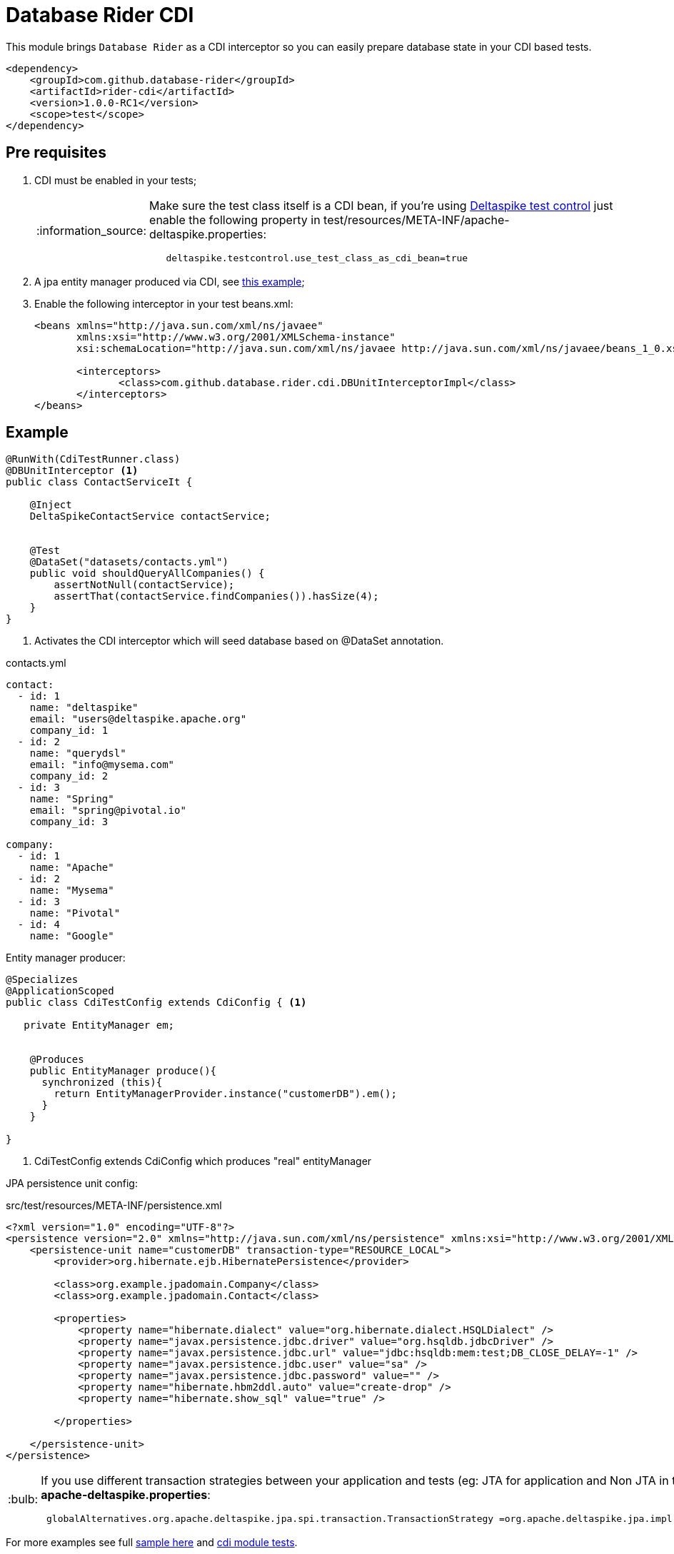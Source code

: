 = Database Rider CDI
:tip-caption: :bulb:
:note-caption: :information_source:
:important-caption: :heavy_exclamation_mark:
:caution-caption: :fire:
:warning-caption: :warning:

This module brings `Database Rider` as a CDI interceptor so you can easily prepare database state in your CDI based tests.

[source,xml]
----
<dependency>
    <groupId>com.github.database-rider</groupId>
    <artifactId>rider-cdi</artifactId>
    <version>1.0.0-RC1</version>
    <scope>test</scope>
</dependency>
----


== Pre requisites

. CDI must be enabled in your tests;
+
[NOTE]
====
Make sure the test class itself is a CDI bean, if you're using https://deltaspike.apache.org/documentation/test-control.html[Deltaspike test control^] just enable the following
property in test/resources/META-INF/apache-deltaspike.properties:
----
   deltaspike.testcontrol.use_test_class_as_cdi_bean=true
----
====
. A jpa entity manager produced via CDI, see https://deltaspike.apache.org/documentation/jpa.html[this example^];
. Enable the following interceptor in your test beans.xml:
+
[source,xml]
----
<beans xmlns="http://java.sun.com/xml/ns/javaee"
       xmlns:xsi="http://www.w3.org/2001/XMLSchema-instance"
       xsi:schemaLocation="http://java.sun.com/xml/ns/javaee http://java.sun.com/xml/ns/javaee/beans_1_0.xsd">

       <interceptors>
              <class>com.github.database.rider.cdi.DBUnitInterceptorImpl</class>
       </interceptors>
</beans>
----

== Example

[source,java]
----
@RunWith(CdiTestRunner.class)
@DBUnitInterceptor <1>
public class ContactServiceIt {

    @Inject
    DeltaSpikeContactService contactService;


    @Test
    @DataSet("datasets/contacts.yml")
    public void shouldQueryAllCompanies() {
        assertNotNull(contactService);
        assertThat(contactService.findCompanies()).hasSize(4);
    }
}
----
<1> Activates the CDI interceptor which will seed database based on @DataSet annotation.

.contacts.yml
----
contact:
  - id: 1
    name: "deltaspike"
    email: "users@deltaspike.apache.org"
    company_id: 1
  - id: 2
    name: "querydsl"
    email: "info@mysema.com"
    company_id: 2
  - id: 3
    name: "Spring"
    email: "spring@pivotal.io"
    company_id: 3

company:
  - id: 1
    name: "Apache"
  - id: 2
    name: "Mysema"
  - id: 3
    name: "Pivotal"
  - id: 4
    name: "Google"
----

Entity manager producer:

[source,java]
----
@Specializes
@ApplicationScoped
public class CdiTestConfig extends CdiConfig { <1>

   private EntityManager em;


    @Produces
    public EntityManager produce(){
      synchronized (this){
        return EntityManagerProvider.instance("customerDB").em();
      }
    }

}

----
<1> CdiTestConfig extends CdiConfig which produces "real" entityManager

JPA persistence unit config:

.src/test/resources/META-INF/persistence.xml
[source,xml]
----
<?xml version="1.0" encoding="UTF-8"?>
<persistence version="2.0" xmlns="http://java.sun.com/xml/ns/persistence" xmlns:xsi="http://www.w3.org/2001/XMLSchema-instance" xsi:schemaLocation="http://java.sun.com/xml/ns/persistence http://java.sun.com/xml/ns/persistence/persistence_2_0.xsd">
    <persistence-unit name="customerDB" transaction-type="RESOURCE_LOCAL">
        <provider>org.hibernate.ejb.HibernatePersistence</provider>

        <class>org.example.jpadomain.Company</class>
        <class>org.example.jpadomain.Contact</class>

        <properties>
            <property name="hibernate.dialect" value="org.hibernate.dialect.HSQLDialect" />
            <property name="javax.persistence.jdbc.driver" value="org.hsqldb.jdbcDriver" />
            <property name="javax.persistence.jdbc.url" value="jdbc:hsqldb:mem:test;DB_CLOSE_DELAY=-1" />
            <property name="javax.persistence.jdbc.user" value="sa" />
            <property name="javax.persistence.jdbc.password" value="" />
            <property name="hibernate.hbm2ddl.auto" value="create-drop" />
            <property name="hibernate.show_sql" value="true" />

        </properties>

    </persistence-unit>
</persistence>
----

[TIP]
====
If you use different transaction strategies between your application and tests (eg: JTA for application and Non JTA in tests) you can use the following property in *apache-deltaspike.properties*:

----
 globalAlternatives.org.apache.deltaspike.jpa.spi.transaction.TransactionStrategy =org.apache.deltaspike.jpa.impl.transaction.EnvironmentAwareTransactionStrategy
----

====

For more examples see full https://github.com/database-rider/database-rider/blob/master/rider-examples/jpa-productivity-boosters/src/test/java/com/github/database/rider/examples/DeltaspikeUsingInterceptorIt.java#L25[sample here] and https://github.com/database-rider/database-rider/tree/master/cdi/src/test/java/com/github/database/rider[cdi module tests^].
